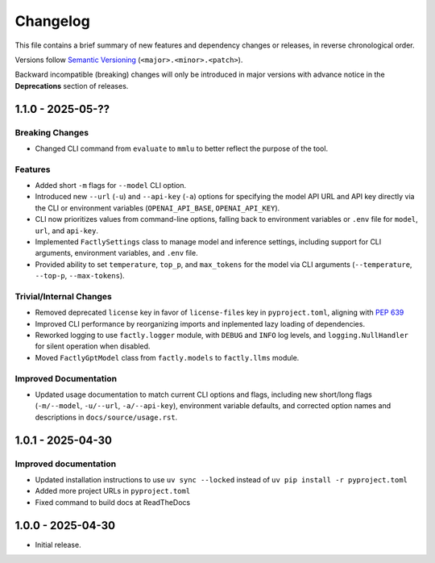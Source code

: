 Changelog
=========

This file contains a brief summary of new features and dependency changes or
releases, in reverse chronological order.

Versions follow `Semantic Versioning <https://semver.org/>`_ (``<major>.<minor>.<patch>``).

Backward incompatible (breaking) changes will only be introduced in major versions with advance notice in the **Deprecations** section of releases.

1.1.0 - 2025-05-??
------------------

Breaking Changes
^^^^^^^^^^^^^^^^

* Changed CLI command from ``evaluate`` to ``mmlu`` to better reflect the purpose of the tool.

Features
^^^^^^^^

* Added short ``-m`` flags for ``--model`` CLI option.
* Introduced new ``--url`` (``-u``) and ``--api-key`` (``-a``) options for specifying the model API URL and API key directly via the CLI or environment variables (``OPENAI_API_BASE``, ``OPENAI_API_KEY``).
* CLI now prioritizes values from command-line options, falling back to environment variables or ``.env`` file for ``model``, ``url``, and ``api-key``.
* Implemented ``FactlySettings`` class to manage model and inference settings, including support for CLI arguments, environment variables, and ``.env`` file.
* Provided ability to set ``temperature``, ``top_p``, and ``max_tokens`` for the model via CLI arguments (``--temperature``, ``--top-p``, ``--max-tokens``).

Trivial/Internal Changes
^^^^^^^^^^^^^^^^^^^^^^^^

* Removed deprecated ``license`` key in favor of ``license-files`` key in ``pyproject.toml``, aligning with `PEP 639 <https://peps.python.org/pep-0639/#add-string-value-to-license-key>`_
* Improved CLI performance by reorganizing imports and inplemented lazy loading of dependencies.
* Reworked logging to use ``factly.logger`` module, with ``DEBUG`` and ``INFO`` log levels, and ``logging.NullHandler`` for silent operation when disabled.
* Moved ``FactlyGptModel`` class from ``factly.models`` to ``factly.llms`` module.

Improved Documentation
^^^^^^^^^^^^^^^^^^^^^^

* Updated usage documentation to match current CLI options and flags, including new short/long flags (``-m/--model``, ``-u/--url``, ``-a/--api-key``), environment variable defaults, and corrected option names and descriptions in ``docs/source/usage.rst``.

1.0.1 - 2025-04-30
------------------

Improved documentation
^^^^^^^^^^^^^^^^^^^^^^

* Updated installation instructions to use ``uv sync --locked`` instead of ``uv pip install -r pyproject.toml``
* Added more project URLs in ``pyproject.toml``
* Fixed command to build docs at ReadTheDocs

1.0.0 - 2025-04-30
------------------

* Initial release.
